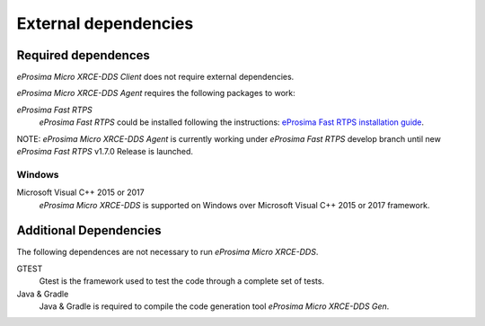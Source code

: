 External dependencies
=====================

Required dependences
--------------------
*eProsima Micro XRCE-DDS Client* does not require external dependencies.

*eProsima Micro XRCE-DDS Agent* requires the following packages to work:

*eProsima Fast RTPS*
    *eProsima Fast RTPS* could be installed following the instructions:
    `eProsima Fast RTPS installation guide <http://eprosima-fast-rtps.readthedocs.io/en/latest/index.html#installation>`_.

NOTE: *eProsima Micro XRCE-DDS Agent* is currently working under *eProsima Fast RTPS* develop branch until new *eProsima Fast RTPS* v1.7.0 Release is launched.

Windows
~~~~~~~
Microsoft Visual C++ 2015 or 2017
    *eProsima Micro XRCE-DDS* is supported on Windows over Microsoft Visual C++ 2015 or 2017 framework.

Additional Dependencies
-----------------------
The following dependences are not necessary to run *eProsima Micro XRCE-DDS*.

GTEST
    Gtest is the framework used to test the code through a complete set of tests.

Java & Gradle
    Java & Gradle is required to compile the code generation tool *eProsima Micro XRCE-DDS Gen*.

